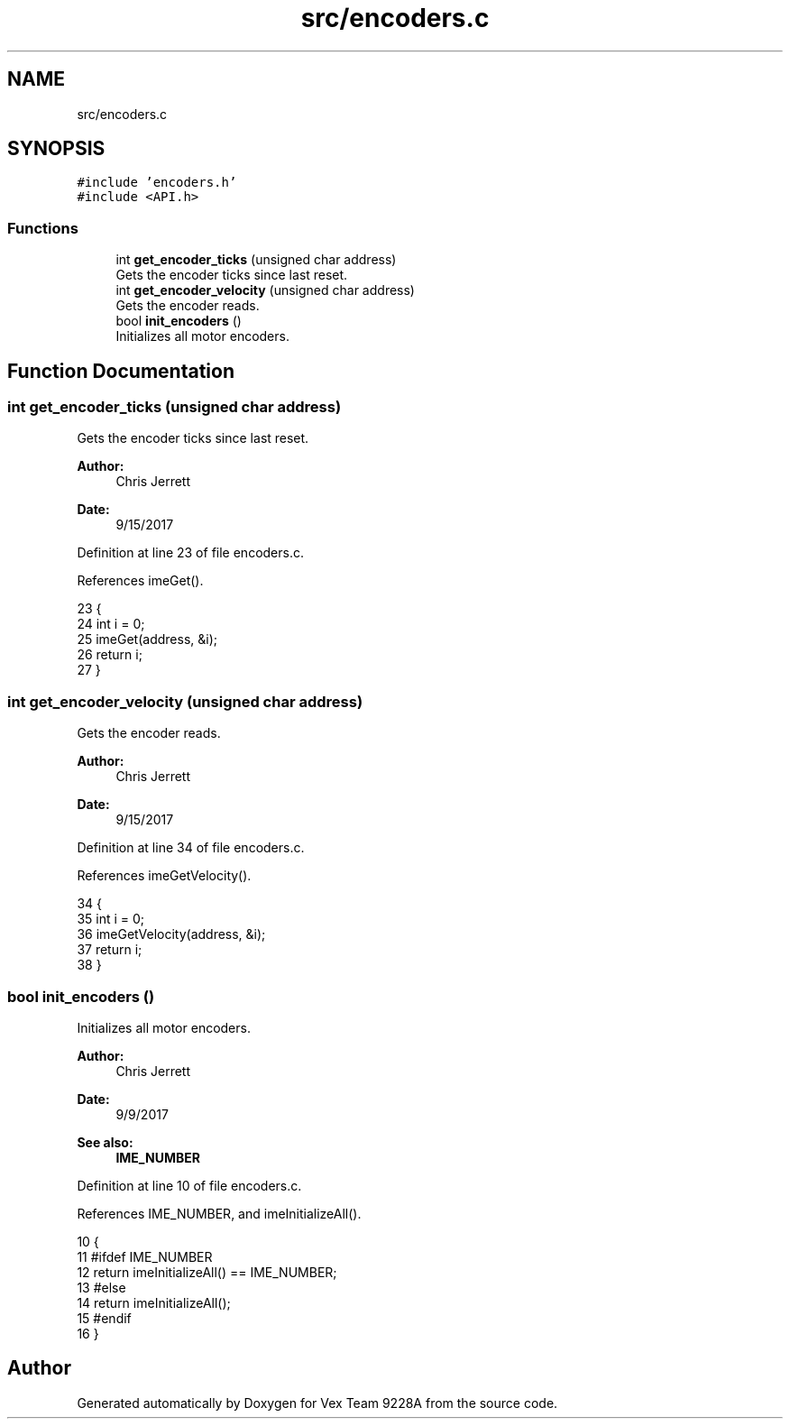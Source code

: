 .TH "src/encoders.c" 3 "Tue Nov 28 2017" "Version 1.1.4" "Vex Team 9228A" \" -*- nroff -*-
.ad l
.nh
.SH NAME
src/encoders.c
.SH SYNOPSIS
.br
.PP
\fC#include 'encoders\&.h'\fP
.br
\fC#include <API\&.h>\fP
.br

.SS "Functions"

.in +1c
.ti -1c
.RI "int \fBget_encoder_ticks\fP (unsigned char address)"
.br
.RI "Gets the encoder ticks since last reset\&. "
.ti -1c
.RI "int \fBget_encoder_velocity\fP (unsigned char address)"
.br
.RI "Gets the encoder reads\&. "
.ti -1c
.RI "bool \fBinit_encoders\fP ()"
.br
.RI "Initializes all motor encoders\&. "
.in -1c
.SH "Function Documentation"
.PP 
.SS "int get_encoder_ticks (unsigned char address)"

.PP
Gets the encoder ticks since last reset\&. 
.PP
\fBAuthor:\fP
.RS 4
Chris Jerrett 
.RE
.PP
\fBDate:\fP
.RS 4
9/15/2017 
.RE
.PP

.PP
Definition at line 23 of file encoders\&.c\&.
.PP
References imeGet()\&.
.PP
.nf
23                                              {
24   int i = 0;
25   imeGet(address, &i);
26   return i;
27 }
.fi
.SS "int get_encoder_velocity (unsigned char address)"

.PP
Gets the encoder reads\&. 
.PP
\fBAuthor:\fP
.RS 4
Chris Jerrett 
.RE
.PP
\fBDate:\fP
.RS 4
9/15/2017 
.RE
.PP

.PP
Definition at line 34 of file encoders\&.c\&.
.PP
References imeGetVelocity()\&.
.PP
.nf
34                                                 {
35   int i = 0;
36   imeGetVelocity(address, &i);
37   return i;
38 }
.fi
.SS "bool init_encoders ()"

.PP
Initializes all motor encoders\&. 
.PP
\fBAuthor:\fP
.RS 4
Chris Jerrett 
.RE
.PP
\fBDate:\fP
.RS 4
9/9/2017 
.RE
.PP
\fBSee also:\fP
.RS 4
\fBIME_NUMBER\fP 
.RE
.PP

.PP
Definition at line 10 of file encoders\&.c\&.
.PP
References IME_NUMBER, and imeInitializeAll()\&.
.PP
.nf
10                      {
11   #ifdef IME_NUMBER
12   return imeInitializeAll() == IME_NUMBER;
13   #else
14   return imeInitializeAll();
15   #endif
16 }
.fi
.SH "Author"
.PP 
Generated automatically by Doxygen for Vex Team 9228A from the source code\&.
